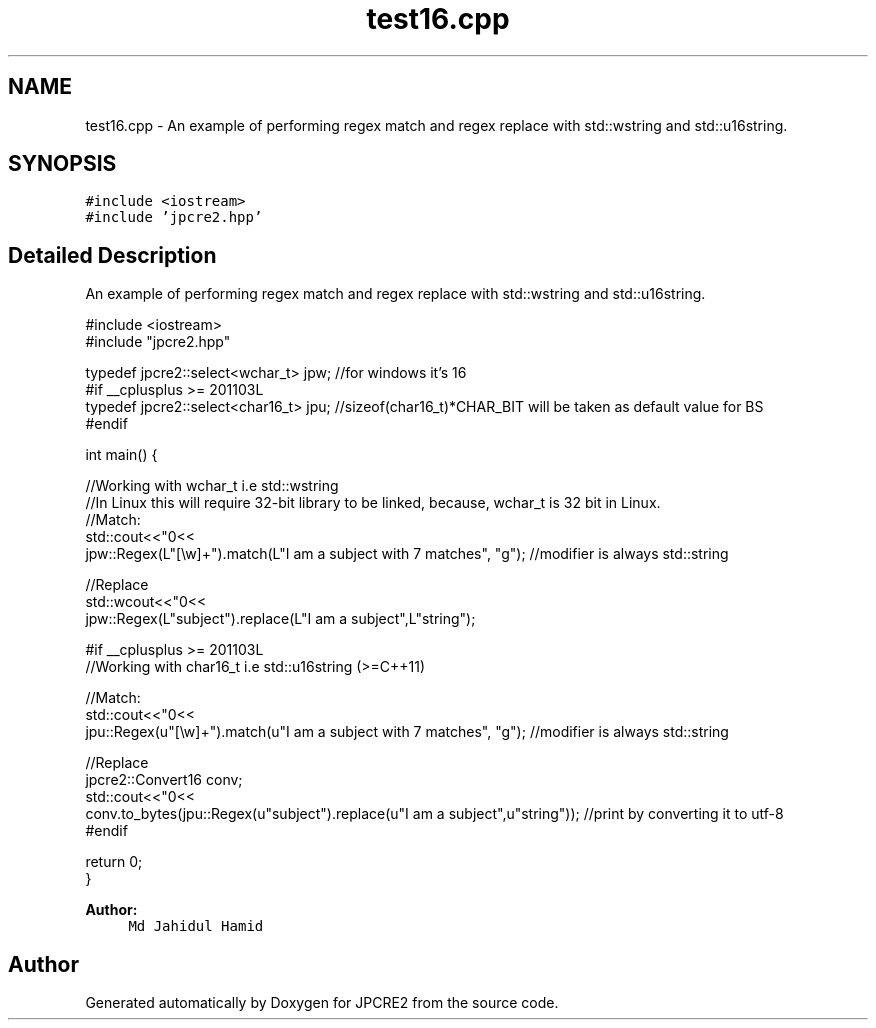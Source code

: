 .TH "test16.cpp" 3 "Mon Jul 10 2017" "Version 10.30.02" "JPCRE2" \" -*- nroff -*-
.ad l
.nh
.SH NAME
test16.cpp \- An example of performing regex match and regex replace with std::wstring and std::u16string\&.  

.SH SYNOPSIS
.br
.PP
\fC#include <iostream>\fP
.br
\fC#include 'jpcre2\&.hpp'\fP
.br

.SH "Detailed Description"
.PP 
An example of performing regex match and regex replace with std::wstring and std::u16string\&. 


.PP
.nf

#include <iostream>
#include "jpcre2\&.hpp"

typedef jpcre2::select<wchar_t> jpw; //for windows it's 16
#if __cplusplus >= 201103L
typedef jpcre2::select<char16_t> jpu; //sizeof(char16_t)*CHAR_BIT will be taken as default value for BS
#endif

int main() {
    
    //Working with wchar_t i\&.e std::wstring
    //In Linux this will require 32-bit library to be linked, because, wchar_t is 32 bit in Linux\&.
    //Match:
    std::cout<<"\n"<<
    jpw::Regex(L"[\\w]+")\&.match(L"I am a subject with 7 matches", "g"); //modifier is always std::string
    
    //Replace
    std::wcout<<"\n"<<
    jpw::Regex(L"subject")\&.replace(L"I am a subject",L"string"); 
    
    
    #if __cplusplus >= 201103L
    //Working with char16_t i\&.e std::u16string (>=C++11)
    
    //Match:
    std::cout<<"\n"<<
    jpu::Regex(u"[\\w]+")\&.match(u"I am a subject with 7 matches", "g"); //modifier is always std::string
    
    //Replace
    jpcre2::Convert16 conv;
    std::cout<<"\n"<<
    conv\&.to_bytes(jpu::Regex(u"subject")\&.replace(u"I am a subject",u"string")); //print by converting it to utf-8
    #endif
    
    return 0;
}

.fi
.PP
 
.PP
\fBAuthor:\fP
.RS 4
\fCMd Jahidul Hamid\fP 
.RE
.PP

.SH "Author"
.PP 
Generated automatically by Doxygen for JPCRE2 from the source code\&.

